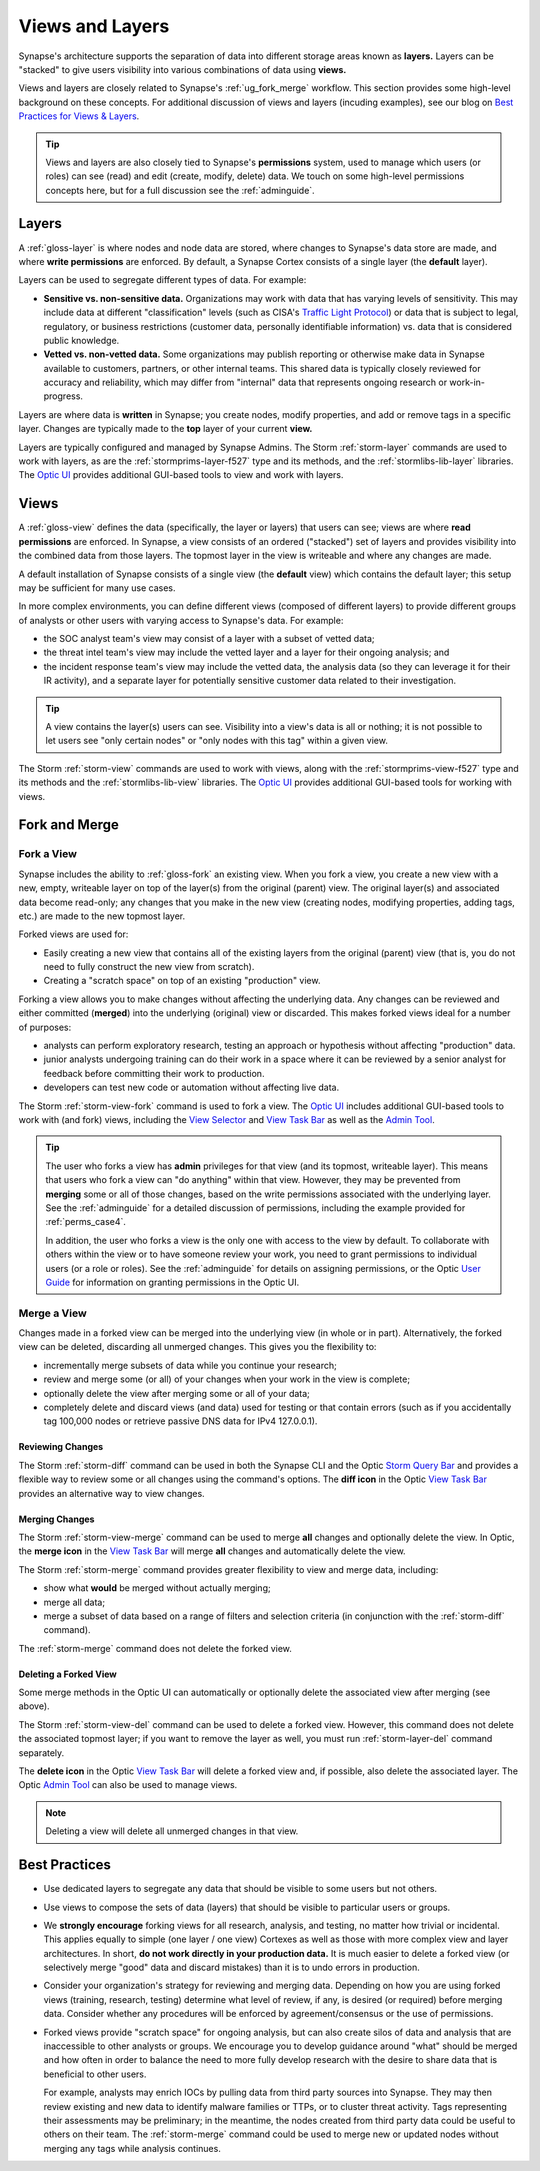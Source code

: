 .. highlight:: none


.. _userguide_views_layers:

Views and Layers
################

Synapse's architecture supports the separation of data into different storage areas known as **layers.** Layers
can be "stacked" to give users visibility into various combinations of data using **views.**

Views and layers are closely related to Synapse's :ref:`ug_fork_merge` workflow. This section provides some high-level
background on these concepts. For additional discussion of views and layers (incuding examples), see our blog on
`Best Practices for Views & Layers`_.

.. TIP::
  
  Views and layers are also closely tied to Synapse's **permissions** system, used to manage which users (or roles)
  can see (read) and edit (create, modify, delete) data. We touch on some high-level permissions concepts here, but
  for a full discussion see the :ref:`adminguide`.

.. _ug_layers:

Layers
======

A :ref:`gloss-layer` is where nodes and node data are stored, where changes to Synapse's data store are made, and
where **write permissions** are enforced. By default, a Synapse Cortex consists of a single layer (the **default**
layer).

Layers can be used to segregate different types of data. For example:

- **Sensitive vs. non-sensitive data.** Organizations may work with data that has varying levels of sensitivity.
  This may include data at different "classification" levels (such as CISA's `Traffic Light Protocol`_) or
  data that is subject to legal, regulatory, or business restrictions (customer data, personally identifiable
  information) vs. data that is considered public knowledge.
- **Vetted vs. non-vetted data.** Some organizations may publish reporting or otherwise make data in Synapse available
  to customers, partners, or other internal teams. This shared data is typically closely reviewed for accuracy and
  reliability, which may differ from "internal" data that represents ongoing research or work-in-progress.

Layers are where data is **written** in Synapse; you create nodes, modify properties, and add or remove tags in a
specific layer. Changes are typically made to the **top** layer of your current **view.**

Layers are typically configured and managed by Synapse Admins. The Storm :ref:`storm-layer` commands are used
to work with layers, as are the :ref:`stormprims-layer-f527` type and its methods, and the :ref:`stormlibs-lib-layer`
libraries. The `Optic UI`_ provides additional GUI-based tools to view and work with layers.

.. _ug_views:

Views
=====

A :ref:`gloss-view` defines the data (specifically, the layer or layers) that users can see; views are where
**read permissions** are enforced. In Synapse, a view consists of an ordered ("stacked") set of layers and
provides visibility into the combined data from those layers. The topmost layer in the view is writeable and
where any changes are made.

A default installation of Synapse consists of a single view (the **default** view) which contains the default layer;
this setup may be sufficient for many use cases.

In more complex environments, you can define different views (composed of different layers) to provide different
groups of analysts or other users with varying access to Synapse's data. For example:

- the SOC analyst team's view may consist of a layer with a subset of vetted data;
- the threat intel team's view may include the vetted layer and a layer for their ongoing analysis; and
- the incident response team's view may include the vetted data, the analysis data (so they can leverage it for
  their IR activity), and a separate layer for potentially sensitive customer data related to their investigation.

.. TIP::
  
  A view contains the layer(s) users can see. Visibility into a view's data is all or nothing; it is not possible
  to let users see "only certain nodes" or "only nodes with this tag" within a given view.

The Storm :ref:`storm-view` commands are used to work with views, along with the :ref:`stormprims-view-f527` type and
its methods and the :ref:`stormlibs-lib-view` libraries. The `Optic UI`_ provides additional GUI-based tools for
working with views.

.. _ug_fork_merge:

Fork and Merge
==============

.. _ug_fork_view:

Fork a View
-----------

Synapse includes the ability to :ref:`gloss-fork` an existing view. When you fork a view, you create a new view
with a new, empty, writeable layer on top of the layer(s) from the original (parent) view. The original layer(s) and
associated data become read-only; any changes that you make in the new view (creating nodes, modifying properties,
adding tags, etc.) are made to the new topmost layer.

Forked views are used for:

- Easily creating a new view that contains all of the existing layers from the original (parent) view (that is,
  you do not need to fully construct the new view from scratch).
- Creating a "scratch space" on top of an existing "production" view.

Forking a view allows you to make changes without affecting the underlying data. Any changes can be reviewed and
either committed (**merged**) into the underlying (original) view or discarded. This makes forked views ideal for
a number of purposes:

- analysts can perform exploratory research, testing an approach or hypothesis without affecting "production" data.
- junior analysts undergoing training can do their work in a space where it can be reviewed by a senior analyst
  for feedback before committing their work to production.
- developers can test new code or automation without affecting live data.

The Storm :ref:`storm-view-fork` command is used to fork a view. The `Optic UI`_ includes additional GUI-based tools
to work with (and fork) views, including the `View Selector`_ and `View Task Bar`_ as well as the `Admin Tool`_.

.. TIP::

  The user who forks a view has **admin** privileges for that view (and its topmost, writeable layer). This
  means that users who fork a view can "do anything" within that view. However, they may be prevented from
  **merging** some or all of those changes, based on the write permissions associated with the underlying
  layer. See the :ref:`adminguide` for a detailed discussion of permissions, including the example provided for
  :ref:`perms_case4`.
  
  In addition, the user who forks a view is the only one with access to the view by default. To collaborate
  with others within the view or to have someone review your work, you need to grant permissions to individual
  users (or a role or roles). See the :ref:`adminguide` for details on assigning permissions, or the Optic
  `User Guide`_ for information on granting permissions in the Optic UI.

.. _ug_merge_view:

Merge a View
------------

Changes made in a forked view can be merged into the underlying view (in whole or in part). Alternatively, the
forked view can be deleted, discarding all unmerged changes. This gives you the flexibility to:

- incrementally merge subsets of data while you continue your research;
- review and merge some (or all) of your changes when your work in the view is complete;
- optionally delete the view after merging some or all of your data;
- completely delete and discard views (and data) used for testing or that contain errors (such as if you accidentally
  tag 100,000 nodes or retrieve passive DNS data for IPv4 127.0.0.1).

.. _ug_merge_review_changes:

Reviewing Changes
~~~~~~~~~~~~~~~~~

The Storm :ref:`storm-diff` command can be used in both the Synapse CLI and the Optic `Storm Query Bar`_ and provides
a flexible way to review some or all changes using the command's options. The **diff icon** in the Optic
`View Task Bar`_ provides an alternative way to view changes.

.. _ug_merge_merge_changes:

Merging Changes
~~~~~~~~~~~~~~~

The Storm :ref:`storm-view-merge` command can be used to merge **all** changes and optionally delete the view. In
Optic, the **merge icon** in the `View Task Bar`_ will merge **all** changes and automatically delete the view.

The Storm :ref:`storm-merge` command provides greater flexibility to view and merge data, including:

- show what **would** be merged without actually merging;
- merge all data;
- merge a subset of data based on a range of filters and selection criteria (in conjunction with the :ref:`storm-diff`
  command).

The :ref:`storm-merge` command does not delete the forked view.

.. _ug_delete_fork:

Deleting a Forked View
~~~~~~~~~~~~~~~~~~~~~~

Some merge methods in the Optic UI can automatically or optionally delete the associated view after merging (see above).

The Storm :ref:`storm-view-del` command can be used to delete a forked view. However, this command does not delete the
associated topmost layer; if you want to remove the layer as well, you must run :ref:`storm-layer-del` command
separately.

The **delete icon** in the Optic `View Task Bar`_ will delete a forked view and, if possible, also delete the associated
layer. The Optic `Admin Tool`_ can also be used to manage views.

.. NOTE::
  
  Deleting a view will delete all unmerged changes in that view.


.. _ug_best_practices:

Best Practices
==============

- Use dedicated layers to segregate any data that should be visible to some users but not others.

- Use views to compose the sets of data (layers) that should be visible to particular users or groups.

- We **strongly encourage** forking views for all research, analysis, and testing, no matter how trivial or
  incidental. This applies equally to simple (one layer / one view) Cortexes as well as those with more complex
  view and layer architectures. In short, **do not work directly in your production data.** It is much easier to
  delete a forked view (or selectively merge "good" data and discard mistakes) than it is to undo errors in
  production.

- Consider your organization's strategy for reviewing and merging data. Depending on how you are using forked
  views (training, research, testing) determine what level of review, if any, is desired (or required) before
  merging data. Consider whether any procedures will be enforced by agreement/consensus or the use of permissions.

- Forked views provide "scratch space" for ongoing analysis, but can also create silos of data and analysis
  that are inaccessible to other analysts or groups. We encourage you to develop guidance around "what" should
  be merged and how often in order to balance the need to more fully develop research with the desire to share 
  data that is beneficial to other users.
  
  For example, analysts may enrich IOCs by pulling data from third party sources into Synapse. They may then
  review existing and new data to identify malware families or TTPs, or to cluster threat activity. Tags
  representing their assessments may be preliminary; in the meantime, the nodes created from third party data
  could be useful to others on their team. The :ref:`storm-merge` command could be used to merge new or updated
  nodes without merging any tags while analysis continues.

.. _`Best Practices for Views & Layers`: https://vertex.link/blogs/views-layers/
.. _`Traffic Light Protocol`: https://www.cisa.gov/news-events/news/traffic-light-protocol-tlp-definitions-and-usage
.. _`Optic UI`: https://synapse.docs.vertex.link/projects/optic/en/latest/index.html
.. _`View Selector`: https://synapse.docs.vertex.link/projects/optic/en/latest/user_interface/userguides/quick_tour.html#view-selector
.. _`View Task Bar`: https://synapse.docs.vertex.link/projects/optic/en/latest/user_interface/userguides/quick_tour.html#view-task-bar
.. _`User Guide`: https://synapse.docs.vertex.link/projects/optic/en/latest/user_interface/userguide.html
.. _`Storm Query Bar`: https://synapse.docs.vertex.link/projects/optic/en/latest/user_interface/userguides/quick_tour.html#storm-query-bar-query-mode-selector
.. _`Admin Tool`: https://synapse.docs.vertex.link/projects/optic/en/latest/user_interface/userguides/quick_tour.html#admin-tool
